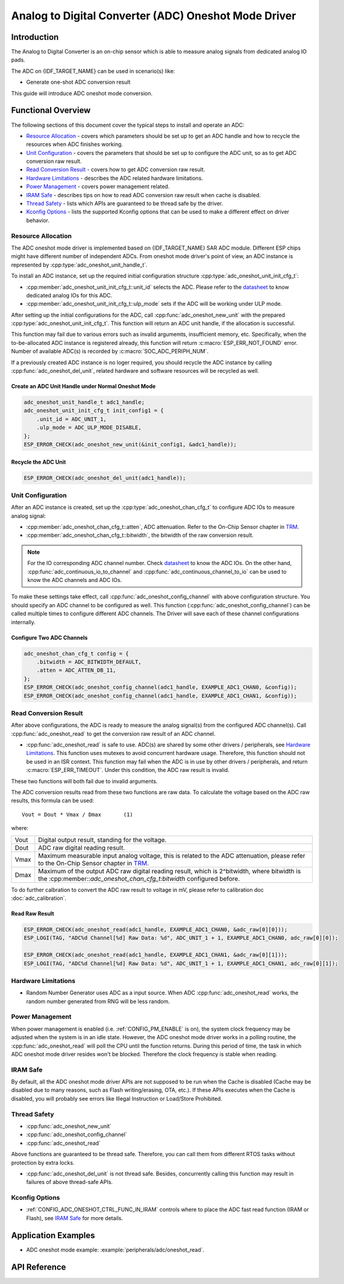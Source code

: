 Analog to Digital Converter (ADC) Oneshot Mode Driver
=====================================================


Introduction
------------

The Analog to Digital Converter is an on-chip sensor which is able to measure analog signals from dedicated analog IO pads.

The ADC on {IDF_TARGET_NAME} can be used in scenario(s) like:

- Generate one-shot ADC conversion result

.. only:: SOC_ADC_DMA_SUPPORTED

    - Generate continuous ADC conversion results

This guide will introduce ADC oneshot mode conversion.


Functional Overview
-------------------

The following sections of this document cover the typical steps to install and operate an ADC:

-  `Resource Allocation <#resource-allocation>`__ - covers which parameters should be set up to get an ADC handle and how to recycle the resources when ADC finishes working.
-  `Unit Configuration <#unit-configuration>`__ - covers the parameters that should be set up to configure the ADC unit, so as to get ADC conversion raw result.
-  `Read Conversion Result <#read-conversion-result>`__ - covers how to get ADC conversion raw result.
-  `Hardware Limitations <#hardware-limitations>`__ - describes the ADC related hardware limitations.
-  `Power Management <#power-management>`__ - covers power management related.
-  `IRAM Safe <#iram-safe>`__ - describes tips on how to read ADC conversion raw result when cache is disabled.
-  `Thread Safety <#thread-safety>`__ - lists which APIs are guaranteed to be thread safe by the driver.
-  `Kconfig Options <#kconfig-options>`__ - lists the supported Kconfig options that can be used to make a different effect on driver behavior.


Resource Allocation
^^^^^^^^^^^^^^^^^^^

The ADC oneshot mode driver is implemented based on {IDF_TARGET_NAME} SAR ADC module. Different ESP chips might have different number of independent ADCs. From oneshot mode driver's point of view, an ADC instance is represented by :cpp:type:`adc_oneshot_unit_handle_t`.

To install an ADC instance, set up the required initial configuration structure :cpp:type:`adc_oneshot_unit_init_cfg_t`:

-  :cpp:member:`adc_oneshot_unit_init_cfg_t::unit_id` selects the ADC. Please refer to the `datasheet <{IDF_TARGET_TRM_EN_URL}>`__ to know dedicated analog IOs for this ADC.
-  :cpp:member:`adc_oneshot_unit_init_cfg_t::ulp_mode` sets if the ADC will be working under ULP mode.

.. todo::

   Add ULP ADC related docs here.

After setting up the initial configurations for the ADC, call :cpp:func:`adc_oneshot_new_unit` with the prepared :cpp:type:`adc_oneshot_unit_init_cfg_t`. This function will return an ADC unit handle, if the allocation is successful.

This function may fail due to various errors such as invalid argumemts, insufficient memory, etc. Specifically, when the to-be-allocated ADC instance is registered already, this function will return :c:macro:`ESP_ERR_NOT_FOUND` error. Number of available ADC(s) is recorded by :c:macro:`SOC_ADC_PERIPH_NUM`.

If a previously created ADC instance is no loger required, you should recycle the ADC instance by calling :cpp:func:`adc_oneshot_del_unit`, related hardware and software resources will be recycled as well.


Create an ADC Unit Handle under Normal Oneshot Mode
~~~~~~~~~~~~~~~~~~~~~~~~~~~~~~~~~~~~~~~~~~~~~~~~~~~

.. code:: c

    adc_oneshot_unit_handle_t adc1_handle;
    adc_oneshot_unit_init_cfg_t init_config1 = {
        .unit_id = ADC_UNIT_1,
        .ulp_mode = ADC_ULP_MODE_DISABLE,
    };
    ESP_ERROR_CHECK(adc_oneshot_new_unit(&init_config1, &adc1_handle));


Recycle the ADC Unit
~~~~~~~~~~~~~~~~~~~~

.. code:: c

    ESP_ERROR_CHECK(adc_oneshot_del_unit(adc1_handle));


Unit Configuration
^^^^^^^^^^^^^^^^^^

After an ADC instance is created, set up the :cpp:type:`adc_oneshot_chan_cfg_t` to configure ADC IOs to measure analog signal:

-  :cpp:member:`adc_oneshot_chan_cfg_t::atten`, ADC attenuation. Refer to the On-Chip Sensor chapter in `TRM <{IDF_TARGET_TRM_EN_URL}>`__.
-  :cpp:member:`adc_oneshot_chan_cfg_t::bitwidth`, the bitwidth of the raw conversion result.

.. note::

    For the IO corresponding ADC channel number. Check `datasheet <{IDF_TARGET_TRM_EN_URL}>`__ to know the ADC IOs.
    On the other hand, :cpp:func:`adc_continuous_io_to_channel` and :cpp:func:`adc_continuous_channel_to_io` can be used to know the ADC channels and ADC IOs.

To make these settings take effect, call :cpp:func:`adc_oneshot_config_channel` with above configuration structure. You should specify an ADC channel to be configured as well.
This function (:cpp:func:`adc_oneshot_config_channel`) can be called multiple times to configure different ADC channels. The Driver will save each of these channel configurations internally.


Configure Two ADC Channels
~~~~~~~~~~~~~~~~~~~~~~~~~~

.. code:: c

    adc_oneshot_chan_cfg_t config = {
        .bitwidth = ADC_BITWIDTH_DEFAULT,
        .atten = ADC_ATTEN_DB_11,
    };
    ESP_ERROR_CHECK(adc_oneshot_config_channel(adc1_handle, EXAMPLE_ADC1_CHAN0, &config));
    ESP_ERROR_CHECK(adc_oneshot_config_channel(adc1_handle, EXAMPLE_ADC1_CHAN1, &config));


Read Conversion Result
^^^^^^^^^^^^^^^^^^^^^^

After above configurations, the ADC is ready to measure the analog signal(s) from the configured ADC channel(s). Call :cpp:func:`adc_oneshot_read` to get the conversion raw result of an ADC channel.

-  :cpp:func:`adc_oneshot_read` is safe to use. ADC(s) are shared by some other drivers / peripherals, see `Hardware Limitations <#hardware-limitations>`__. This function uses mutexes to avoid concurrent hardware usage. Therefore, this function should not be used in an ISR context. This function may fail when the ADC is in use by other drivers / peripherals, and return :c:macro:`ESP_ERR_TIMEOUT`. Under this condition, the ADC raw result is invalid.

These two functions will both fail due to invalid arguments.

The ADC conversion results read from these two functions are raw data. To calculate the voltage based on the ADC raw results, this formula can be used:

.. parsed-literal::

    Vout = Dout * Vmax / Dmax       (1)

where:

======  =============================================================
Vout    Digital output result, standing for the voltage.
Dout    ADC raw digital reading result.
Vmax    Maximum measurable input analog voltage, this is related to the ADC attenuation, please refer to the On-Chip Sensor chapter in `TRM <{IDF_TARGET_TRM_EN_URL}>`__.
Dmax    Maximum of the output ADC raw digital reading result, which is 2^bitwidth, where bitwidth is the :cpp:member::`adc_oneshot_chan_cfg_t:bitwidth` configured before.
======  =============================================================

To do further calbration to convert the ADC raw result to voltage in mV, please refer to calibration doc :doc:`adc_calibration`.


Read Raw Result
~~~~~~~~~~~~~~~

.. code:: c

    ESP_ERROR_CHECK(adc_oneshot_read(adc1_handle, EXAMPLE_ADC1_CHAN0, &adc_raw[0][0]));
    ESP_LOGI(TAG, "ADC%d Channel[%d] Raw Data: %d", ADC_UNIT_1 + 1, EXAMPLE_ADC1_CHAN0, adc_raw[0][0]);

    ESP_ERROR_CHECK(adc_oneshot_read(adc1_handle, EXAMPLE_ADC1_CHAN1, &adc_raw[0][1]));
    ESP_LOGI(TAG, "ADC%d Channel[%d] Raw Data: %d", ADC_UNIT_1 + 1, EXAMPLE_ADC1_CHAN1, adc_raw[0][1]);

.. _hardware_limitations_adc_oneshot:

Hardware Limitations
^^^^^^^^^^^^^^^^^^^^

- Random Number Generator uses ADC as a input source. When ADC :cpp:func:`adc_oneshot_read` works, the random number generated from RNG will be less random.

.. only:: SOC_ADC_DMA_SUPPORTED

    - A specific ADC unit can only work under one operating mode at any one time, either continuous mode or oneshot mode. :cpp:func:`adc_oneshot_read` has provided the protection.

.. only:: esp32 or esp32s2 or esp32c3 or esp32s3

    - ADC2 is also used by the Wi-Fi. :cpp:func:`adc_oneshot_read` has provided the protection between Wi-Fi driver and ADC oneshot mode driver.

.. only:: esp32

    - ESP32 DevKitC: GPIO 0 cannot be used due to external auto program circuits.

    - ESP-WROVER-KIT: GPIO 0, 2, 4 and 15 cannot be used due to external connections for different purposes.


Power Management
^^^^^^^^^^^^^^^^

When power management is enabled (i.e. :ref:`CONFIG_PM_ENABLE` is on), the system clock frequency may be adjusted when the system is in an idle state. However, the ADC oneshot mode driver works in a polling routine, the :cpp:func:`adc_oneshot_read` will poll the CPU until the function returns. During this period of time, the task in which ADC oneshot mode driver resides won't be blocked. Therefore the clock frequency is stable when reading.


IRAM Safe
^^^^^^^^^

By default, all the ADC oneshot mode driver APIs are not supposed to be run when the Cache is disabled (Cache may be disabled due to many reasons, such as Flash writing/erasing, OTA, etc.). If these APIs executes when the Cache is disabled, you will probably see errors like Illegal Instruction or Load/Store Prohibited.


Thread Safety
^^^^^^^^^^^^^

-  :cpp:func:`adc_oneshot_new_unit`
-  :cpp:func:`adc_oneshot_config_channel`
-  :cpp:func:`adc_oneshot_read`

Above functions are guaranteed to be thread safe. Therefore, you can call them from different RTOS tasks without protection by extra locks.

-  :cpp:func:`adc_oneshot_del_unit` is not thread safe. Besides, concurrently calling this function may result in failures of above thread-safe APIs.


Kconfig Options
^^^^^^^^^^^^^^^

- :ref:`CONFIG_ADC_ONESHOT_CTRL_FUNC_IN_IRAM` controls where to place the ADC fast read function (IRAM or Flash), see `IRAM Safe <#iram-safe>`__ for more details.


Application Examples
--------------------

* ADC oneshot mode example: :example:`peripherals/adc/oneshot_read`.


API Reference
-------------

.. include-build-file:: inc/adc_types.inc
.. include-build-file:: inc/adc_oneshot.inc
